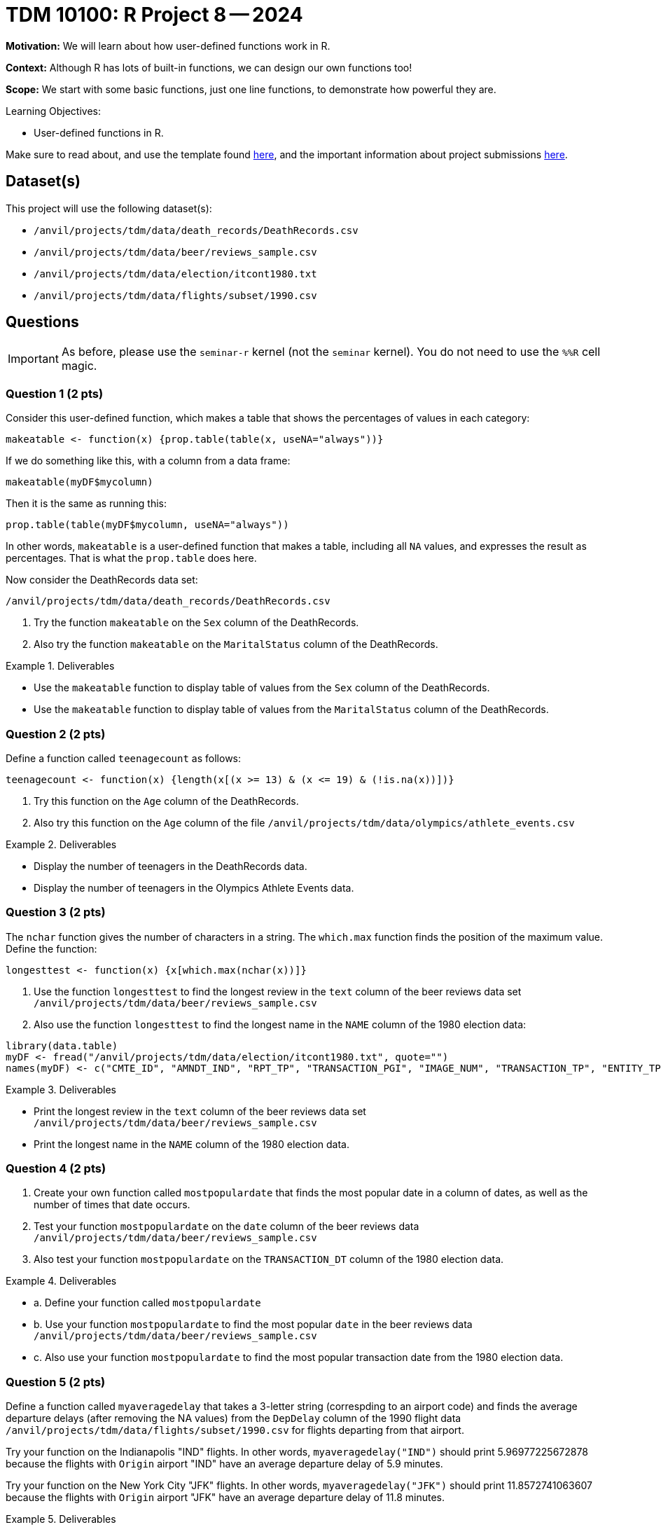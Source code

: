 = TDM 10100: R Project 8 -- 2024

**Motivation:** We will learn about how user-defined functions work in R.

**Context:** Although R has lots of built-in functions, we can design our own functions too!

**Scope:** We start with some basic functions, just one line functions, to demonstrate how powerful they are.

.Learning Objectives:
****
- User-defined functions in R.
****

Make sure to read about, and use the template found xref:templates.adoc[here], and the important information about project submissions xref:submissions.adoc[here].

== Dataset(s)

This project will use the following dataset(s):

- `/anvil/projects/tdm/data/death_records/DeathRecords.csv`
- `/anvil/projects/tdm/data/beer/reviews_sample.csv`
- `/anvil/projects/tdm/data/election/itcont1980.txt`
- `/anvil/projects/tdm/data/flights/subset/1990.csv`


== Questions

[IMPORTANT]
====
As before, please use the `seminar-r` kernel (not the `seminar` kernel).  You do not need to use the `%%R` cell magic.
====



=== Question 1 (2 pts)

Consider this user-defined function, which makes a table that shows the percentages of values in each category:

[source,R]
----
makeatable <- function(x) {prop.table(table(x, useNA="always"))}
----

If we do something like this, with a column from a data frame:

[source,R]
----
makeatable(myDF$mycolumn)
----

Then it is the same as running this:

[source,R]
----
prop.table(table(myDF$mycolumn, useNA="always"))
----

In other words, `makeatable` is a user-defined function that makes a table, including all `NA` values, and expresses the result as percentages.  That is what the `prop.table` does here.

Now consider the DeathRecords data set:

`/anvil/projects/tdm/data/death_records/DeathRecords.csv`

a.  Try the function `makeatable` on the `Sex` column of the DeathRecords.

b.  Also try the function `makeatable` on the `MaritalStatus` column of the DeathRecords.


.Deliverables
====
- Use the `makeatable` function to display table of values from the `Sex` column of the DeathRecords.

- Use the `makeatable` function to display table of values from the `MaritalStatus` column of the DeathRecords.
====


=== Question 2 (2 pts)

Define a function called `teenagecount` as follows:

[source,R]
----
teenagecount <- function(x) {length(x[(x >= 13) & (x <= 19) & (!is.na(x))])}
----

a. Try this function on the `Age` column of the DeathRecords.

b. Also try this function on the `Age` column of the file `/anvil/projects/tdm/data/olympics/athlete_events.csv`

.Deliverables
====
- Display the number of teenagers in the DeathRecords data.
- Display the number of teenagers in the Olympics Athlete Events data.
====

=== Question 3 (2 pts)

The `nchar` function gives the number of characters in a string.  The `which.max` function finds the position of the maximum value.  Define the function:

[source,R]
----
longesttest <- function(x) {x[which.max(nchar(x))]}
----

a. Use the function `longesttest` to find the longest review in the `text` column of the beer reviews data set `/anvil/projects/tdm/data/beer/reviews_sample.csv`

b. Also use the function `longesttest` to find the longest name in the `NAME` column of the 1980 election data:

[source, R]
----
library(data.table)
myDF <- fread("/anvil/projects/tdm/data/election/itcont1980.txt", quote="")
names(myDF) <- c("CMTE_ID", "AMNDT_IND", "RPT_TP", "TRANSACTION_PGI", "IMAGE_NUM", "TRANSACTION_TP", "ENTITY_TP", "NAME", "CITY", "STATE", "ZIP_CODE", "EMPLOYER", "OCCUPATION", "TRANSACTION_DT", "TRANSACTION_AMT", "OTHER_ID", "TRAN_ID", "FILE_NUM", "MEMO_CD", "MEMO_TEXT", "SUB_ID")
----


.Deliverables
====
- Print the longest review in the `text` column of the beer reviews data set `/anvil/projects/tdm/data/beer/reviews_sample.csv`
- Print the longest name in the `NAME` column of the 1980 election data.
====


=== Question 4 (2 pts)

a. Create your own function called `mostpopulardate` that finds the most popular date in a column of dates, as well as the number of times that date occurs.

b. Test your function `mostpopulardate` on the `date` column of the beer reviews data `/anvil/projects/tdm/data/beer/reviews_sample.csv`

c. Also test your function `mostpopulardate` on the `TRANSACTION_DT` column of the 1980 election data.

.Deliverables
====
- a. Define your function called `mostpopulardate`

- b. Use your function `mostpopulardate` to find the most popular `date` in the beer reviews data `/anvil/projects/tdm/data/beer/reviews_sample.csv`

- c. Also use your function `mostpopulardate` to find the most popular transaction date from the 1980 election data.
====


=== Question 5 (2 pts)

Define a function called `myaveragedelay` that takes a 3-letter string (correspding to an airport code) and finds the average departure delays (after removing the NA values) from the `DepDelay` column of the 1990 flight data `/anvil/projects/tdm/data/flights/subset/1990.csv` for flights departing from that airport.

Try your function on the Indianapolis "IND" flights.  In other words, `myaveragedelay("IND")` should print 5.96977225672878 because the flights with `Origin` airport "IND" have an average departure delay of 5.9 minutes.

Try your function on the New York City "JFK" flights.  In other words, `myaveragedelay("JFK")` should print 11.8572741063607 because the flights with `Origin` airport "JFK" have an average departure delay of 11.8 minutes.

.Deliverables
====
- a. Define your function called `myaveragedelay`

- b. Use `myaveragedelay("IND")` to print the average departure delays for flights with Origin airport "IND".

- c. Use `myaveragedelay("JFK")` to print the average departure delays for flights with Origin airport "JFK".
====


== Submitting your Work

Now you know how to write your own functions!  Please let us know if you need assistance with this project.


.Items to submit
====
- firstname_lastname_project8.ipynb
====

[WARNING]
====
You _must_ double check your `.ipynb` after submitting it in gradescope. A _very_ common mistake is to assume that your `.ipynb` file has been rendered properly and contains your code, comments (in markdown or with hashtags), and code output, even though it may not. **Please** take the time to double check your work. See xref:submissions.adoc[the instructions on how to double check your submission].

You **will not** receive full credit if your `.ipynb` file submitted in Gradescope does not **show** all of the information you expect it to, including the output for each question result (i.e., the results of running your code), and also comments about your work on each question. Please ask a TA if you need help with this.  Please do not wait until Friday afternoon or evening to complete and submit your work.
====
